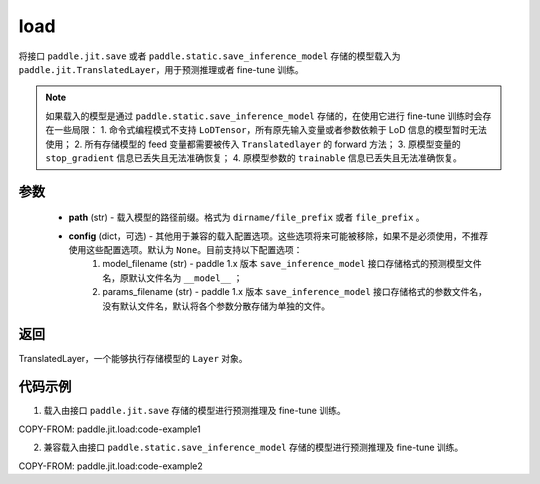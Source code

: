 .. _cn_api_paddle_jit_load:

load
-----------------

.. py:function:: paddle.jit.load(path, **configs)


将接口 ``paddle.jit.save`` 或者 ``paddle.static.save_inference_model`` 存储的模型载入为 ``paddle.jit.TranslatedLayer``，用于预测推理或者 fine-tune 训练。

.. note::
    如果载入的模型是通过 ``paddle.static.save_inference_model`` 存储的，在使用它进行 fine-tune 训练时会存在一些局限：
    1. 命令式编程模式不支持 ``LoDTensor``，所有原先输入变量或者参数依赖于 LoD 信息的模型暂时无法使用；
    2. 所有存储模型的 feed 变量都需要被传入 ``Translatedlayer`` 的 forward 方法；
    3. 原模型变量的 ``stop_gradient`` 信息已丢失且无法准确恢复；
    4. 原模型参数的 ``trainable`` 信息已丢失且无法准确恢复。

参数
:::::::::
    - **path** (str) - 载入模型的路径前缀。格式为 ``dirname/file_prefix`` 或者 ``file_prefix`` 。
    - **config** (dict，可选) - 其他用于兼容的载入配置选项。这些选项将来可能被移除，如果不是必须使用，不推荐使用这些配置选项。默认为 ``None``。目前支持以下配置选项：
        (1) model_filename (str) - paddle 1.x 版本 ``save_inference_model`` 接口存储格式的预测模型文件名，原默认文件名为 ``__model__`` ；
        (2) params_filename (str) - paddle 1.x 版本 ``save_inference_model`` 接口存储格式的参数文件名，没有默认文件名，默认将各个参数分散存储为单独的文件。

返回
:::::::::
TranslatedLayer，一个能够执行存储模型的 ``Layer`` 对象。

代码示例
:::::::::

1. 载入由接口 ``paddle.jit.save`` 存储的模型进行预测推理及 fine-tune 训练。

COPY-FROM: paddle.jit.load:code-example1



2. 兼容载入由接口 ``paddle.static.save_inference_model`` 存储的模型进行预测推理及 fine-tune 训练。

COPY-FROM: paddle.jit.load:code-example2
